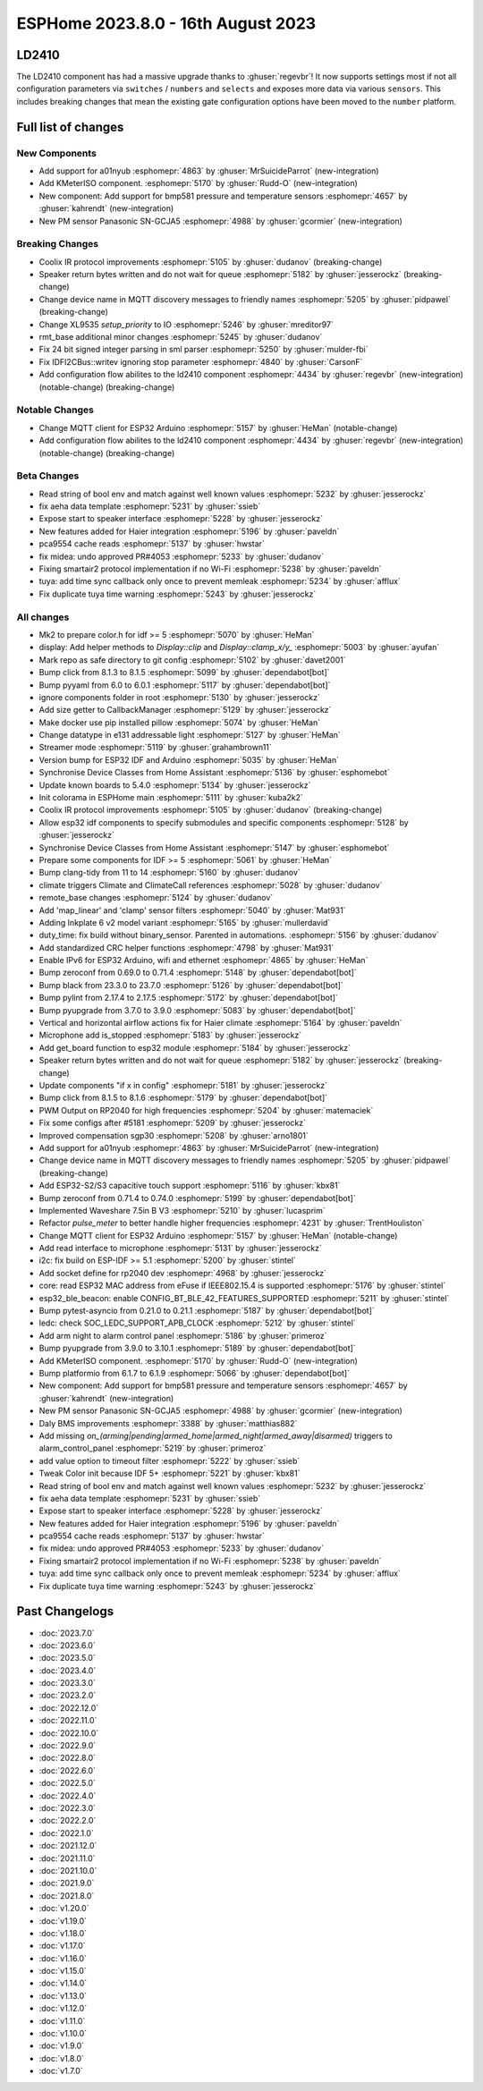 ESPHome 2023.8.0 - 16th August 2023
===================================

.. seo::
    :description: Changelog for ESPHome 2023.8.0.
    :image: /_static/changelog-2023.8.0.png
    :author: Jesse Hills
    :author_twitter: @jesserockz

.. imgtable::
    :columns: 2

    A01NYUB, components/sensor/a01nyub, a01nyub.jpg
    KMeterISO, components/sensor/kmeteriso, kmeteriso.jpg
    BMP581, components/sensor/bmp581, bmp581.jpg
    GCJA5, components/sensor/gcja5, gcja5.svg

LD2410
------

The LD2410 component has had a massive upgrade thanks to :ghuser:`regevbr`!
It now supports settings most if not all configuration parameters via ``switches`` / ``numbers`` and ``selects``
and exposes more data via various ``sensors``.
This includes breaking changes that mean the existing gate configuration options have been moved to the ``number`` platform.

Full list of changes
--------------------

New Components
^^^^^^^^^^^^^^

- Add support for a01nyub :esphomepr:`4863` by :ghuser:`MrSuicideParrot` (new-integration)
- Add KMeterISO component. :esphomepr:`5170` by :ghuser:`Rudd-O` (new-integration)
- New component: Add support for bmp581 pressure and temperature sensors :esphomepr:`4657` by :ghuser:`kahrendt` (new-integration)
- New PM sensor Panasonic SN-GCJA5 :esphomepr:`4988` by :ghuser:`gcormier` (new-integration)

Breaking Changes
^^^^^^^^^^^^^^^^

- Coolix IR protocol improvements :esphomepr:`5105` by :ghuser:`dudanov` (breaking-change)
- Speaker return bytes written and do not wait for queue :esphomepr:`5182` by :ghuser:`jesserockz` (breaking-change)
- Change device name in MQTT discovery messages to friendly names :esphomepr:`5205` by :ghuser:`pidpawel` (breaking-change)
- Change XL9535 `setup_priority` to IO :esphomepr:`5246` by :ghuser:`mreditor97`
- rmt_base additional minor changes :esphomepr:`5245` by :ghuser:`dudanov`
- Fix 24 bit signed integer parsing in sml parser :esphomepr:`5250` by :ghuser:`mulder-fbi`
- Fix IDFI2CBus::writev ignoring stop parameter :esphomepr:`4840` by :ghuser:`CarsonF`
- Add configuration flow abilites to the ld2410 component :esphomepr:`4434` by :ghuser:`regevbr` (new-integration) (notable-change) (breaking-change)

Notable Changes
^^^^^^^^^^^^^^^

- Change MQTT client for ESP32 Arduino :esphomepr:`5157` by :ghuser:`HeMan` (notable-change)
- Add configuration flow abilites to the ld2410 component :esphomepr:`4434` by :ghuser:`regevbr` (new-integration) (notable-change) (breaking-change)

Beta Changes
^^^^^^^^^^^^

- Read string of bool env and match against well known values :esphomepr:`5232` by :ghuser:`jesserockz`
- fix aeha data template :esphomepr:`5231` by :ghuser:`ssieb`
- Expose start to speaker interface :esphomepr:`5228` by :ghuser:`jesserockz`
- New features added for Haier integration :esphomepr:`5196` by :ghuser:`paveldn`
- pca9554 cache reads :esphomepr:`5137` by :ghuser:`hwstar`
- fix midea: undo approved PR#4053 :esphomepr:`5233` by :ghuser:`dudanov`
- Fixing smartair2 protocol implementation if no Wi-Fi :esphomepr:`5238` by :ghuser:`paveldn`
- tuya: add time sync callback only once to prevent memleak :esphomepr:`5234` by :ghuser:`afflux`
- Fix duplicate tuya time warning :esphomepr:`5243` by :ghuser:`jesserockz`

All changes
^^^^^^^^^^^

- Mk2 to prepare color.h for idf >= 5 :esphomepr:`5070` by :ghuser:`HeMan`
- display: Add helper methods to `Display::clip` and `Display::clamp_x/y_` :esphomepr:`5003` by :ghuser:`ayufan`
- Mark repo as safe directory to git config :esphomepr:`5102` by :ghuser:`davet2001`
- Bump click from 8.1.3 to 8.1.5 :esphomepr:`5099` by :ghuser:`dependabot[bot]`
- Bump pyyaml from 6.0 to 6.0.1 :esphomepr:`5117` by :ghuser:`dependabot[bot]`
- ignore components folder in root :esphomepr:`5130` by :ghuser:`jesserockz`
- Add size getter to CallbackManager :esphomepr:`5129` by :ghuser:`jesserockz`
- Make docker use pip installed pillow :esphomepr:`5074` by :ghuser:`HeMan`
- Change datatype in e131 addressable light :esphomepr:`5127` by :ghuser:`HeMan`
- Streamer mode :esphomepr:`5119` by :ghuser:`grahambrown11`
- Version bump for ESP32 IDF and Arduino :esphomepr:`5035` by :ghuser:`HeMan`
- Synchronise Device Classes from Home Assistant :esphomepr:`5136` by :ghuser:`esphomebot`
- Update known boards to 5.4.0 :esphomepr:`5134` by :ghuser:`jesserockz`
- Init colorama in ESPHome main :esphomepr:`5111` by :ghuser:`kuba2k2`
- Coolix IR protocol improvements :esphomepr:`5105` by :ghuser:`dudanov` (breaking-change)
- Allow esp32 idf components to specify submodules and specific components :esphomepr:`5128` by :ghuser:`jesserockz`
- Synchronise Device Classes from Home Assistant :esphomepr:`5147` by :ghuser:`esphomebot`
- Prepare some components for IDF >= 5 :esphomepr:`5061` by :ghuser:`HeMan`
- Bump clang-tidy from 11 to 14 :esphomepr:`5160` by :ghuser:`dudanov`
- climate triggers Climate and ClimateCall references :esphomepr:`5028` by :ghuser:`dudanov`
- remote_base changes :esphomepr:`5124` by :ghuser:`dudanov`
- Add 'map_linear' and 'clamp' sensor filters :esphomepr:`5040` by :ghuser:`Mat931`
- Adding Inkplate 6 v2 model variant :esphomepr:`5165` by :ghuser:`mullerdavid`
- duty_time: fix build without binary_sensor. Parented in automations. :esphomepr:`5156` by :ghuser:`dudanov`
- Add standardized CRC helper functions :esphomepr:`4798` by :ghuser:`Mat931`
- Enable IPv6 for ESP32 Arduino, wifi and ethernet :esphomepr:`4865` by :ghuser:`HeMan`
- Bump zeroconf from 0.69.0 to 0.71.4 :esphomepr:`5148` by :ghuser:`dependabot[bot]`
- Bump black from 23.3.0 to 23.7.0 :esphomepr:`5126` by :ghuser:`dependabot[bot]`
- Bump pylint from 2.17.4 to 2.17.5 :esphomepr:`5172` by :ghuser:`dependabot[bot]`
- Bump pyupgrade from 3.7.0 to 3.9.0 :esphomepr:`5083` by :ghuser:`dependabot[bot]`
- Vertical and horizontal airflow actions fix for Haier climate :esphomepr:`5164` by :ghuser:`paveldn`
- Microphone add is_stopped :esphomepr:`5183` by :ghuser:`jesserockz`
- Add get_board function to esp32 module :esphomepr:`5184` by :ghuser:`jesserockz`
- Speaker return bytes written and do not wait for queue :esphomepr:`5182` by :ghuser:`jesserockz` (breaking-change)
- Update components "if x in config" :esphomepr:`5181` by :ghuser:`jesserockz`
- Bump click from 8.1.5 to 8.1.6 :esphomepr:`5179` by :ghuser:`dependabot[bot]`
- PWM Output on RP2040 for high frequencies :esphomepr:`5204` by :ghuser:`matemaciek`
- Fix some configs after #5181 :esphomepr:`5209` by :ghuser:`jesserockz`
- Improved compensation sgp30 :esphomepr:`5208` by :ghuser:`arno1801`
- Add support for a01nyub :esphomepr:`4863` by :ghuser:`MrSuicideParrot` (new-integration)
- Change device name in MQTT discovery messages to friendly names :esphomepr:`5205` by :ghuser:`pidpawel` (breaking-change)
- Add ESP32-S2/S3 capacitive touch support :esphomepr:`5116` by :ghuser:`kbx81`
- Bump zeroconf from 0.71.4 to 0.74.0 :esphomepr:`5199` by :ghuser:`dependabot[bot]`
- Implemented Waveshare 7.5in B V3 :esphomepr:`5210` by :ghuser:`lucasprim`
- Refactor `pulse_meter` to better handle higher frequencies :esphomepr:`4231` by :ghuser:`TrentHouliston`
- Change MQTT client for ESP32 Arduino :esphomepr:`5157` by :ghuser:`HeMan` (notable-change)
- Add read interface to microphone :esphomepr:`5131` by :ghuser:`jesserockz`
- i2c: fix build on ESP-IDF >= 5.1 :esphomepr:`5200` by :ghuser:`stintel`
- Add socket define for rp2040 dev :esphomepr:`4968` by :ghuser:`jesserockz`
- core: read ESP32 MAC address from eFuse if IEEE802.15.4 is supported :esphomepr:`5176` by :ghuser:`stintel`
- esp32_ble_beacon: enable CONFIG_BT_BLE_42_FEATURES_SUPPORTED :esphomepr:`5211` by :ghuser:`stintel`
- Bump pytest-asyncio from 0.21.0 to 0.21.1 :esphomepr:`5187` by :ghuser:`dependabot[bot]`
- ledc: check SOC_LEDC_SUPPORT_APB_CLOCK :esphomepr:`5212` by :ghuser:`stintel`
- Add arm night to alarm control panel :esphomepr:`5186` by :ghuser:`primeroz`
- Bump pyupgrade from 3.9.0 to 3.10.1 :esphomepr:`5189` by :ghuser:`dependabot[bot]`
- Add KMeterISO component. :esphomepr:`5170` by :ghuser:`Rudd-O` (new-integration)
- Bump platformio from 6.1.7 to 6.1.9 :esphomepr:`5066` by :ghuser:`dependabot[bot]`
- New component: Add support for bmp581 pressure and temperature sensors :esphomepr:`4657` by :ghuser:`kahrendt` (new-integration)
- New PM sensor Panasonic SN-GCJA5 :esphomepr:`4988` by :ghuser:`gcormier` (new-integration)
- Daly BMS improvements :esphomepr:`3388` by :ghuser:`matthias882`
- Add missing `on_(arming|pending|armed_home|armed_night|armed_away|disarmed)` triggers to alarm_control_panel :esphomepr:`5219` by :ghuser:`primeroz`
- add value option to timeout filter :esphomepr:`5222` by :ghuser:`ssieb`
- Tweak Color init because IDF 5+ :esphomepr:`5221` by :ghuser:`kbx81`
- Read string of bool env and match against well known values :esphomepr:`5232` by :ghuser:`jesserockz`
- fix aeha data template :esphomepr:`5231` by :ghuser:`ssieb`
- Expose start to speaker interface :esphomepr:`5228` by :ghuser:`jesserockz`
- New features added for Haier integration :esphomepr:`5196` by :ghuser:`paveldn`
- pca9554 cache reads :esphomepr:`5137` by :ghuser:`hwstar`
- fix midea: undo approved PR#4053 :esphomepr:`5233` by :ghuser:`dudanov`
- Fixing smartair2 protocol implementation if no Wi-Fi :esphomepr:`5238` by :ghuser:`paveldn`
- tuya: add time sync callback only once to prevent memleak :esphomepr:`5234` by :ghuser:`afflux`
- Fix duplicate tuya time warning :esphomepr:`5243` by :ghuser:`jesserockz`

Past Changelogs
---------------

- :doc:`2023.7.0`
- :doc:`2023.6.0`
- :doc:`2023.5.0`
- :doc:`2023.4.0`
- :doc:`2023.3.0`
- :doc:`2023.2.0`
- :doc:`2022.12.0`
- :doc:`2022.11.0`
- :doc:`2022.10.0`
- :doc:`2022.9.0`
- :doc:`2022.8.0`
- :doc:`2022.6.0`
- :doc:`2022.5.0`
- :doc:`2022.4.0`
- :doc:`2022.3.0`
- :doc:`2022.2.0`
- :doc:`2022.1.0`
- :doc:`2021.12.0`
- :doc:`2021.11.0`
- :doc:`2021.10.0`
- :doc:`2021.9.0`
- :doc:`2021.8.0`
- :doc:`v1.20.0`
- :doc:`v1.19.0`
- :doc:`v1.18.0`
- :doc:`v1.17.0`
- :doc:`v1.16.0`
- :doc:`v1.15.0`
- :doc:`v1.14.0`
- :doc:`v1.13.0`
- :doc:`v1.12.0`
- :doc:`v1.11.0`
- :doc:`v1.10.0`
- :doc:`v1.9.0`
- :doc:`v1.8.0`
- :doc:`v1.7.0`
